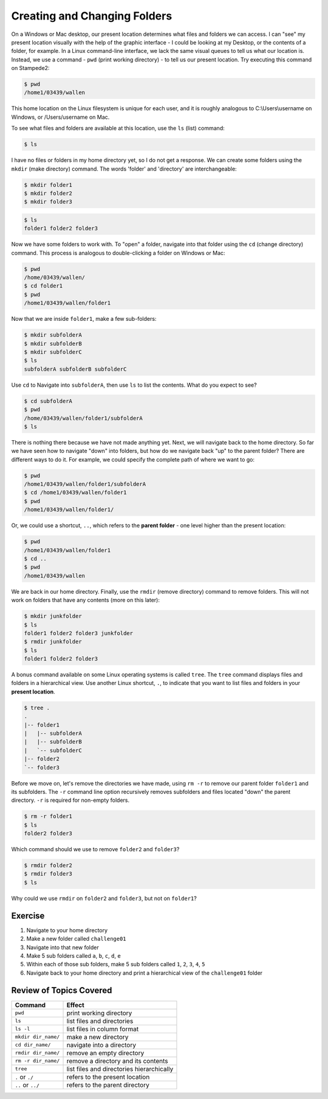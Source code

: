 
Creating and Changing Folders
=============================

On a Windows or Mac desktop, our present location determines what files and folders we can access. I can "see" my present location visually with the help of the graphic interface - I could be looking at my Desktop, or the contents of a folder, for example. In a Linux command-line interface, we lack the same visual queues to tell us what our location is. Instead, we use a command - ``pwd`` (print working directory) - to tell us our present location. Try executing this command on Stampede2:

.. code-block:: bash

   $ pwd
   /home1/03439/wallen

This home location on the Linux filesystem is unique for each user, and it is roughly analogous to C:\\Users\\username on Windows, or /Users/username on Mac.

To see what files and folders are available at this location, use the ``ls`` (list) command:

.. code-block:: bash

   $ ls

I have no files or folders in my home directory yet, so I do not get a response. We can create some folders using the ``mkdir`` (make directory) command. The words 'folder' and 'directory' are interchangeable:

.. code-block:: bash

   $ mkdir folder1
   $ mkdir folder2
   $ mkdir folder3

.. code-block:: bash

   $ ls
   folder1 folder2 folder3

Now we have some folders to work with. To "open" a folder, navigate into that folder using the ``cd`` (change directory) command. This process is analogous to double-clicking a folder on Windows or Mac:

.. code-block:: bash

   $ pwd
   /home/03439/wallen/
   $ cd folder1
   $ pwd
   /home1/03439/wallen/folder1

Now that we are inside ``folder1``, make a few sub-folders:

.. code-block:: bash

   $ mkdir subfolderA
   $ mkdir subfolderB
   $ mkdir subfolderC
   $ ls
   subfolderA subfolderB subfolderC

Use ``cd`` to Navigate into ``subfolderA``, then use ``ls`` to list the contents. What do you expect to see?

.. code-block:: bash

   $ cd subfolderA
   $ pwd  
   /home/03439/wallen/folder1/subfolderA
   $ ls

There is nothing there because we have not made anything yet. Next, we will navigate back to the home directory. So far we have seen how to navigate "down" into folders, but how do we navigate back "up" to the parent folder? There are different ways to do it. For example, we could specify the complete path of where we want to go:

.. code-block:: bash

   $ pwd
   /home1/03439/wallen/folder1/subfolderA
   $ cd /home1/03439/wallen/folder1
   $ pwd
   /home1/03439/wallen/folder1/

Or, we could use a shortcut, ``..``, which refers to the **parent folder** - one level higher than the present location:

.. code-block:: bash

   $ pwd
   /home1/03439/wallen/folder1
   $ cd ..
   $ pwd
   /home1/03439/wallen

We are back in our home directory. Finally, use the  ``rmdir`` (remove directory) command to remove folders. This will not work on folders that have any contents (more on this later):

.. code-block:: bash

   $ mkdir junkfolder
   $ ls
   folder1 folder2 folder3 junkfolder
   $ rmdir junkfolder
   $ ls
   folder1 folder2 folder3

A bonus command available on some Linux operating systems is called ``tree``. The ``tree`` command displays files and folders in a hierarchical view. Use another Linux shortcut, ``.``, to indicate that you want to list files and folders in your **present location**.

.. code-block:: bash

   $ tree .
   .
   |-- folder1
   |   |-- subfolderA
   |   |-- subfolderB
   |   `-- subfolderC
   |-- folder2
   `-- folder3

Before we move on, let's remove the directories we have made, using ``rm -r`` to remove our parent folder ``folder1`` and its subfolders. The ``-r`` command line option recursively removes subfolders and files located "down" the parent directory. ``-r`` is required for non-empty folders.

.. code-block:: bash

   $ rm -r folder1
   $ ls 
   folder2 folder3

Which command should we use to remove ``folder2`` and ``folder3``?

.. code-block:: bash

   $ rmdir folder2
   $ rmdir folder3
   $ ls

Why could we use ``rmdir`` on ``folder2`` and ``folder3``, but not on ``folder1``?

Exercise
^^^^^^^^
1. Navigate to your home directory
2. Make a new folder called ``challenge01``
3. Navigate into that new folder
4. Make 5 sub folders called ``a``, ``b``, ``c``, ``d``, ``e``
5. Within each of those sub folders, make 5 sub folders called ``1``, ``2``, ``3``, ``4``, ``5``
6. Navigate back to your home directory and print a hierarchical view of the ``challenge01`` folder

Review of Topics Covered
^^^^^^^^^^^^^^^^^^^^^^^^

+------------------------------------+-------------------------------------------------+
| Command                            |          Effect                                 |
+====================================+=================================================+
| ``pwd``                            |  print working directory                        |
+------------------------------------+-------------------------------------------------+
| ``ls``                             |  list files and directories                     |
+------------------------------------+-------------------------------------------------+
| ``ls -l``                          |  list files in column format                    |                                                 
+------------------------------------+-------------------------------------------------+
| ``mkdir dir_name/``                |  make a new directory                           |
+------------------------------------+-------------------------------------------------+
| ``cd dir_name/``                   |  navigate into a directory                      |
+------------------------------------+-------------------------------------------------+
| ``rmdir dir_name/``                |  remove an empty directory                      |
+------------------------------------+-------------------------------------------------+
| ``rm -r dir_name/``                |  remove a directory and its contents            |
+------------------------------------+-------------------------------------------------+
| ``tree``                           |  list files and directories hierarchically      |
+------------------------------------+-------------------------------------------------+
| ``.`` or ``./``                    |  refers to the present location                 |
+------------------------------------+-------------------------------------------------+
| ``..`` or ``../``                  |  refers to the parent directory                 |
+------------------------------------+-------------------------------------------------+


